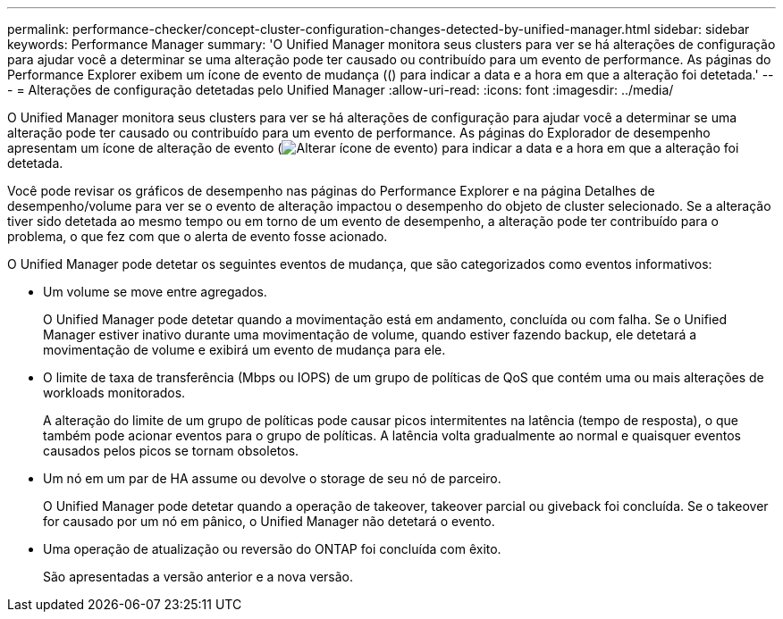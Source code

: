 ---
permalink: performance-checker/concept-cluster-configuration-changes-detected-by-unified-manager.html 
sidebar: sidebar 
keywords: Performance Manager 
summary: 'O Unified Manager monitora seus clusters para ver se há alterações de configuração para ajudar você a determinar se uma alteração pode ter causado ou contribuído para um evento de performance. As páginas do Performance Explorer exibem um ícone de evento de mudança (() para indicar a data e a hora em que a alteração foi detetada.' 
---
= Alterações de configuração detetadas pelo Unified Manager
:allow-uri-read: 
:icons: font
:imagesdir: ../media/


[role="lead"]
O Unified Manager monitora seus clusters para ver se há alterações de configuração para ajudar você a determinar se uma alteração pode ter causado ou contribuído para um evento de performance. As páginas do Explorador de desempenho apresentam um ícone de alteração de evento (image:../media/opm-change-icon.gif["Alterar ícone de evento"]) para indicar a data e a hora em que a alteração foi detetada.

Você pode revisar os gráficos de desempenho nas páginas do Performance Explorer e na página Detalhes de desempenho/volume para ver se o evento de alteração impactou o desempenho do objeto de cluster selecionado. Se a alteração tiver sido detetada ao mesmo tempo ou em torno de um evento de desempenho, a alteração pode ter contribuído para o problema, o que fez com que o alerta de evento fosse acionado.

O Unified Manager pode detetar os seguintes eventos de mudança, que são categorizados como eventos informativos:

* Um volume se move entre agregados.
+
O Unified Manager pode detetar quando a movimentação está em andamento, concluída ou com falha. Se o Unified Manager estiver inativo durante uma movimentação de volume, quando estiver fazendo backup, ele detetará a movimentação de volume e exibirá um evento de mudança para ele.

* O limite de taxa de transferência (Mbps ou IOPS) de um grupo de políticas de QoS que contém uma ou mais alterações de workloads monitorados.
+
A alteração do limite de um grupo de políticas pode causar picos intermitentes na latência (tempo de resposta), o que também pode acionar eventos para o grupo de políticas. A latência volta gradualmente ao normal e quaisquer eventos causados pelos picos se tornam obsoletos.

* Um nó em um par de HA assume ou devolve o storage de seu nó de parceiro.
+
O Unified Manager pode detetar quando a operação de takeover, takeover parcial ou giveback foi concluída. Se o takeover for causado por um nó em pânico, o Unified Manager não detetará o evento.

* Uma operação de atualização ou reversão do ONTAP foi concluída com êxito.
+
São apresentadas a versão anterior e a nova versão.


